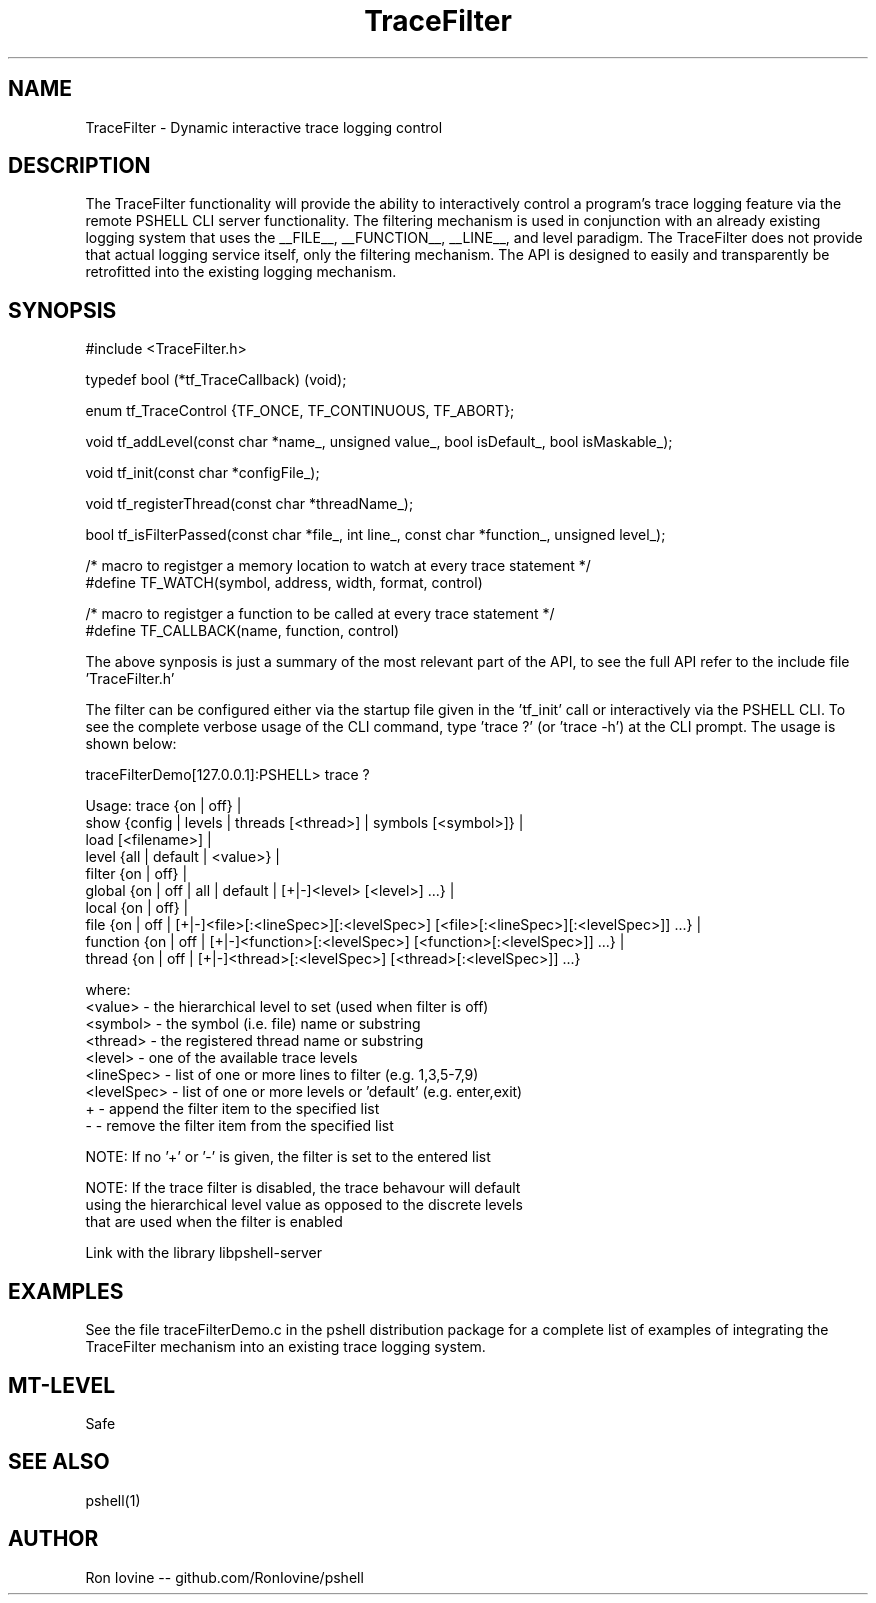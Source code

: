 .TH TraceFilter 3 "Sep 2012" "TraceFilter" "Dynamic interactive trace logging control"
.SH NAME
TraceFilter - Dynamic interactive trace logging control
.SH DESCRIPTION
The TraceFilter functionality will provide the ability to interactively control
a program's trace logging feature via the remote PSHELL CLI server functionality.
The filtering mechanism is used in conjunction with an already existing logging
system that uses the __FILE__, __FUNCTION__, __LINE__, and level paradigm.  The
TraceFilter does not provide that actual logging service itself, only the filtering
mechanism.  The API is designed to easily and transparently be retrofitted into
the existing logging mechanism.
.SH SYNOPSIS

#include <TraceFilter.h>

typedef bool (*tf_TraceCallback) (void);

enum tf_TraceControl {TF_ONCE, TF_CONTINUOUS, TF_ABORT};

void tf_addLevel(const char *name_, unsigned value_, bool isDefault_, bool isMaskable_);
                 
void tf_init(const char *configFile_);

void tf_registerThread(const char *threadName_);

bool tf_isFilterPassed(const char *file_, int line_, const char *function_, unsigned level_);

/* macro to registger a memory location to watch at every trace statement */
.br
#define TF_WATCH(symbol, address, width, format, control) 

/* macro to registger a function to be called at every trace statement */
.br
#define TF_CALLBACK(name, function, control)

The above synposis is just a summary of the most relevant part of the API, to
see the full API refer to the include file 'TraceFilter.h'

The filter can be configured either via the startup file given in the 'tf_init'
call or interactively via the PSHELL CLI.  To see the complete verbose usage of the
CLI command, type 'trace ?' (or 'trace -h') at the CLI prompt.  The usage is shown
below:

traceFilterDemo[127.0.0.1]:PSHELL> trace ?

Usage: trace {on | off} |
             show {config | levels | threads [<thread>] | symbols [<symbol>]} |
             load [<filename>] |
             level {all | default | <value>} |
             filter {on | off} |
             global {on | off | all | default | [+|-]<level> [<level>] ...} |
             local {on | off} |
             file {on | off | [+|-]<file>[:<lineSpec>][:<levelSpec>] [<file>[:<lineSpec>][:<levelSpec>]] ...} |
             function {on | off | [+|-]<function>[:<levelSpec>] [<function>[:<levelSpec>]] ...} |
             thread {on | off | [+|-]<thread>[:<levelSpec>] [<thread>[:<levelSpec>]] ...}

  where:
    <value>     - the hierarchical level to set (used when filter is off)
    <symbol>    - the symbol (i.e. file) name or substring
    <thread>    - the registered thread name or substring
    <level>     - one of the available trace levels
    <lineSpec>  - list of one or more lines to filter (e.g. 1,3,5-7,9)
    <levelSpec> - list of one or more levels or 'default' (e.g. enter,exit)
    +           - append the filter item to the specified list
    -           - remove the filter item from the specified list

  NOTE: If no '+' or '-' is given, the filter is set to the entered list

  NOTE: If the trace filter is disabled, the trace behavour will default
        using the hierarchical level value as opposed to the discrete levels
        that are used when the filter is enabled

Link with the library libpshell-server
.SH EXAMPLES
See the file traceFilterDemo.c in the pshell distribution package for a complete
list of examples of integrating the TraceFilter mechanism into an existing
trace logging system.
.SH MT-LEVEL
Safe
.SH SEE ALSO
pshell(1)
.SH AUTHOR
Ron Iovine  --  github.com/RonIovine/pshell
